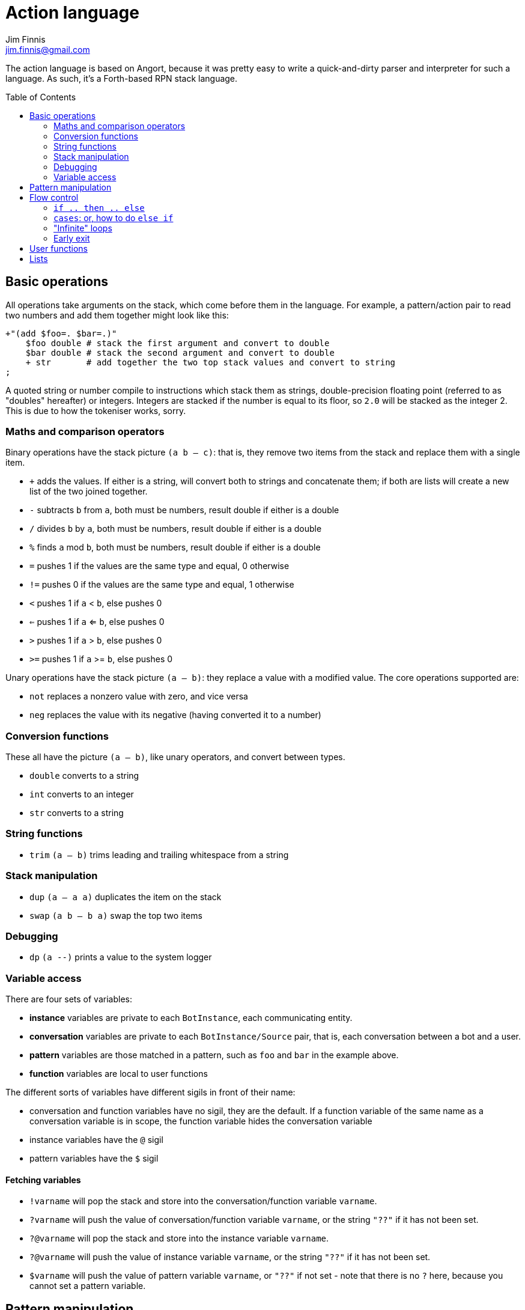 = Action language
Jim Finnis <jim.finnis@gmail.com>
// settings
:toc:
:toc-placement!:

The action language is based on Angort, because it was pretty easy to write
a quick-and-dirty parser and interpreter for such a language. As such, it's
a Forth-based RPN stack language.

toc::[]

== Basic operations
All operations take arguments on the stack, which come before them in the language.
For example, a pattern/action pair to read two numbers and add them together might look like this:
----
+"(add $foo=. $bar=.)"
    $foo double # stack the first argument and convert to double
    $bar double # stack the second argument and convert to double
    + str       # add together the two top stack values and convert to string
;
----

A quoted string or number compile to instructions which stack them as strings, double-precision
floating point (referred to as "doubles" hereafter) or integers.
Integers are stacked if the number is equal to its floor, so `2.0` will be stacked as the
integer 2. This is due to how the tokeniser works, sorry.

=== Maths and comparison operators
Binary operations have the stack picture `(a b -- c)`: that is, they remove two items
from the stack and replace them with a single item.

- `+` adds the values. If either is a string, will convert both to strings and concatenate them; if both are lists will create a new list of the two joined together.
- `-` subtracts `b` from `a`, both must be numbers, result double if either is a double
- `/` divides `b` by `a`, both must be numbers, result double if either is a double
- `%` finds `a` mod `b`, both must be numbers, result double if either is a double
- `=` pushes 1 if the values are the same type and equal, 0 otherwise
- `!=` pushes 0 if the values are the same type and equal, 1 otherwise
- `<` pushes 1 if `a` < `b`, else pushes 0
- `<=` pushes 1 if `a` <= `b`, else pushes 0
- `>` pushes 1 if `a` > `b`, else pushes 0
- `>=` pushes 1 if `a` >= `b`, else pushes 0

Unary operations have the stack picture `(a -- b)`: they replace a value with a modified value.
The core operations supported are:

- `not` replaces a nonzero value with zero, and vice versa
- `neg` replaces the value with its negative (having converted it to a number)

=== Conversion functions
These all have the picture `(a -- b)`, like unary operators, and convert between types.

- `double` converts to a string
- `int` converts to an integer
- `str` converts to a string

=== String functions
- `trim` `(a -- b)` trims leading and trailing whitespace from a string

=== Stack manipulation
- `dup` `(a -- a a)` duplicates the item on the stack
- `swap` `(a b -- b a)` swap the top two items

=== Debugging
- `dp` `(a --)` prints a value to the system logger

=== Variable access
There are four sets of variables:

- *instance* variables are private to each `BotInstance`, each communicating entity.
- *conversation* variables are private to each `BotInstance/Source` pair, that is,
each conversation between a bot and a user.
- *pattern* variables are those matched in a pattern, such as `foo` and `bar` in the example
above.
- *function* variables are local to user functions

The different sorts of variables have different sigils in front of their name:

- conversation and function variables have no sigil, they are the default.
If a function variable of the same name as a conversation variable is
in scope, the function variable hides the conversation variable
- instance variables have the `@` sigil
- pattern variables have the `$` sigil

==== Fetching variables
- `!varname` will pop the stack and store into the conversation/function variable `varname`. 
- `?varname` will push the value of conversation/function variable `varname`, or the string `"??"` if 
it has not been set.
- `?@varname` will pop the stack and store into the instance  variable `varname`. 
- `?@varname` will push the value of instance variable `varname`, or the string `"??"` if 
it has not been set.
- `$varname` will push the value of pattern variable `varname`, or `"??"` if not set - note
that there is no `?` here, because you cannot set a pattern variable.

== Pattern manipulation
- `recurse` `(s --)` feeds the string back into the conversation system as if it were
spoken to the bot, and stacks the result. Take care you don't recurse infinitely!
- `next` `(p --)` specifies the subpattern block to use for preferential matching of the next input.
- `promote` `(topicname --)` promotes a topic to the top of its list
- `demote` `(topicname --)` demotes a topic to the bottom of its list
- `enabletopic` `(topicname --)` enables a topic if it was disabled
- `disabletopic` `(topicname --)` disables a topic if it was enabled
- `enablepattern` `(topicname patternname --)` enables a disabled named pattern in a topic
- `disablepattern` `(topicname patternname --)` disables an enabled named pattern in a topic

== Flow control

### `if .. then .. else`
This is the basic flow control statement. It might seem a bit odd if you're not used to
languages of the Forth family, but it works like this:
----
<code that leaves integer on stack>
if
<part that runs if integer was true>
then
----
or
----
<code that leaves integer on stack>
if
<part that runs if integer was true>
then
<part that runs if integer was false>
else
----
For example
----
?@foo 5 = if "Five!" else "Not five!" then
----
will check if instance variable `foo` is 5. If it is, it will stack "Five!", otherwise
it will stack "Not five!" These statements can be nested.

### `cases`: or, how to do `else if`
We don't have `else if` in this language because of the way it's parsed (how would you separate
the condition part from the action part of the previous `if`?). Instead, the `cases` construction
serves the same role. It has the form
----
cases
    <condition> if <action> case
    <condition> if <action> case
    ...
    <action> otherwise
----
Here's an example which converts the string obtained from the pattern, `$n`, into an integer conversation variable for testing.
----        
    +"(case test $n=.)"
    $n int !n
    ?n 0 = if "Zero" case
    ?n 1 = if "One" case
    ?n 2 = if "Two" case
    ?n 10 < if "Between three and nine" case
    "Something else" otherwise;
----
    

=== "Infinite" loops
The words `loop` and `endloop` enclose a loop, which is notionally infinite.
The `leave` and `ifleave` words leave the enclosing loop. `ifleave` pops an integer
from the stack and leaves the loop if it is non-zero; as such it is equivalent to
`if leave then`. Loops may be nested.
This example counts to the number user specifies:
----
    +"(count to $n=.*)"
    0!ct
    ""
    loop
        ?ct 1+ !ct
        ?ct + " " +
        ?ct $n int = ifleave
    endloop trim;
----

=== Early exit 
We can exit from an action early using the `stop` word. Note that we must still
leave a string on the stack for the action to sent to the user. This word will
work inside loops and other control structures.

== User functions
It's possible to define user functions in `config.conf` or any
topic file. To do this, use a function definition of the form
----
:name |arg1,arg2...,local1,local2...|
    function body in action language
----
The arguments will we popped off the stack, and local variables
will be allocated. Inside a function, accessing local variables and
arguments (known as *function variables*) is done the same way as
accessing conversation variables,
using the '!' and '?' sigils. Function variables take precedence over
conversation variables: if no function variable exists of that name,
the function will try to access the conversation variable.
Here's an example function:
----
:addints |s1,s2:|
    ?s1 int ?s2 int +;
----

You may omit the args and locals if you wish, and you can use values 
already on the stack on entry to the function:
----
addints int swap int +;
----
will do the same: convert two values to ints and add them. This latter
form is a bit more efficient (four instructions rather than five and
no function variable setup) and works by converting the top int,
swapping the top two stack members, converting the second int,
and adding. Of course if you did it with a non-commutative operation
like division this wouldn't work, but you could write:
----
:divints int swap int swap /;
----
Functions can also call other functions, and can recurse,
so you can have a function and pattern like this:
----
:fac |n:|
    ?n 1 = if
        1
    else
        ?n 1 - fac ?n *
    then   
;

+"(fac $n=.)"
    $n int fac
;
----
Important: functions are global to all files - a function defined in a
config file or a topic will be there for all subsequent topics.

== Lists

